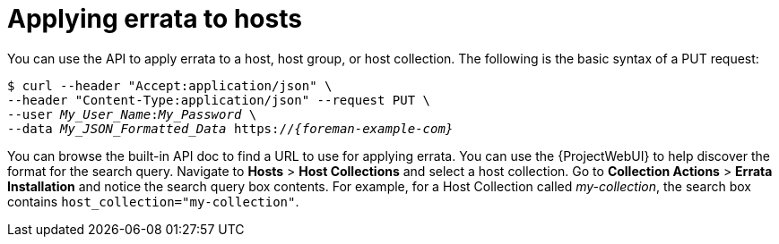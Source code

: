 [id="applying-errata-to-hosts"]
= Applying errata to hosts

You can use the API to apply errata to a host, host group, or host collection.
The following is the basic syntax of a PUT request:

[options="nowrap", subs="+quotes,attributes"]
----
$ curl --header "Accept:application/json" \
--header "Content-Type:application/json" --request PUT \
--user _My_User_Name_:__My_Password__ \
--data _My_JSON_Formatted_Data_ https://_{foreman-example-com}_
----

You can browse the built-in API doc to find a URL to use for applying errata.
You can use the {ProjectWebUI} to help discover the format for the search query.
Navigate to *Hosts* > *Host Collections* and select a host collection.
Go to *Collection Actions* > *Errata Installation* and notice the search query box contents.
For example, for a Host Collection called _my-collection_, the search box contains `host_collection="my-collection"`.
